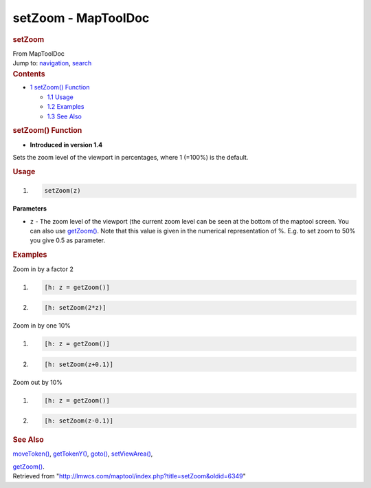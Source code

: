 ====================
setZoom - MapToolDoc
====================

.. contents::
   :depth: 3
..

.. container:: noprint
   :name: mw-page-base

.. container:: noprint
   :name: mw-head-base

.. container:: mw-body
   :name: content

   .. container:: mw-indicators

   .. rubric:: setZoom
      :name: firstHeading
      :class: firstHeading

   .. container:: mw-body-content
      :name: bodyContent

      .. container::
         :name: siteSub

         From MapToolDoc

      .. container::
         :name: contentSub

      .. container:: mw-jump
         :name: jump-to-nav

         Jump to: `navigation <#mw-head>`__, `search <#p-search>`__

      .. container:: mw-content-ltr
         :name: mw-content-text

         .. container:: toc
            :name: toc

            .. container::
               :name: toctitle

               .. rubric:: Contents
                  :name: contents

            -  `1 setZoom() Function <#setZoom.28.29_Function>`__

               -  `1.1 Usage <#Usage>`__
               -  `1.2 Examples <#Examples>`__
               -  `1.3 See Also <#See_Also>`__

         .. rubric:: setZoom() Function
            :name: setzoom-function

         .. container:: template_version

            • **Introduced in version 1.4**

         .. container:: template_description

            Sets the zoom level of the viewport in percentages, where 1
            (=100%) is the default.

         .. rubric:: Usage
            :name: usage

         .. container:: mw-geshi mw-code mw-content-ltr

            .. container:: mtmacro source-mtmacro

               #. .. code-block:: none

                     setZoom(z)

         **Parameters**

         -  ``z`` - The zoom level of the viewport (the current zoom
            level can be seen at the bottom of the maptool screen. You
            can also use `getZoom() <getZoom>`__. Note
            that this value is given in the numerical representation
            of %. E.g. to set zoom to 50% you give 0.5 as parameter.

         .. rubric:: Examples
            :name: examples

         .. container:: template_examples

            Zoom in by a factor 2

            .. container:: mw-geshi mw-code mw-content-ltr

               .. container:: mtmacro source-mtmacro

                  #. .. code-block:: none

                        [h: z = getZoom()]

                  #. .. code-block:: none

                        [h: setZoom(2*z)]

            Zoom in by one 10%

            .. container:: mw-geshi mw-code mw-content-ltr

               .. container:: mtmacro source-mtmacro

                  #. .. code-block:: none

                        [h: z = getZoom()]

                  #. .. code-block:: none

                        [h: setZoom(z+0.1)]

            Zoom out by 10%

            .. container:: mw-geshi mw-code mw-content-ltr

               .. container:: mtmacro source-mtmacro

                  #. .. code-block:: none

                        [h: z = getZoom()]

                  #. .. code-block:: none

                        [h: setZoom(z-0.1)]

         .. rubric:: See Also
            :name: see-also

         .. container:: template_also

            `moveToken() <moveToken>`__,
            `getTokenY() <getTokenY>`__,
            `goto() <goto>`__,
            `setViewArea() <setViewArea>`__,

            `getZoom() <getZoom>`__.

      .. container:: printfooter

         Retrieved from
         "http://lmwcs.com/maptool/index.php?title=setZoom&oldid=6349"

